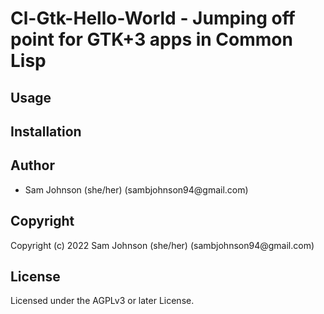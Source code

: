 * Cl-Gtk-Hello-World  - Jumping off point for GTK+3 apps in Common Lisp

** Usage

** Installation

** Author

+ Sam Johnson (she/her) (sambjohnson94@gmail.com)

** Copyright

Copyright (c) 2022 Sam Johnson (she/her) (sambjohnson94@gmail.com)

** License

Licensed under the AGPLv3 or later License.
